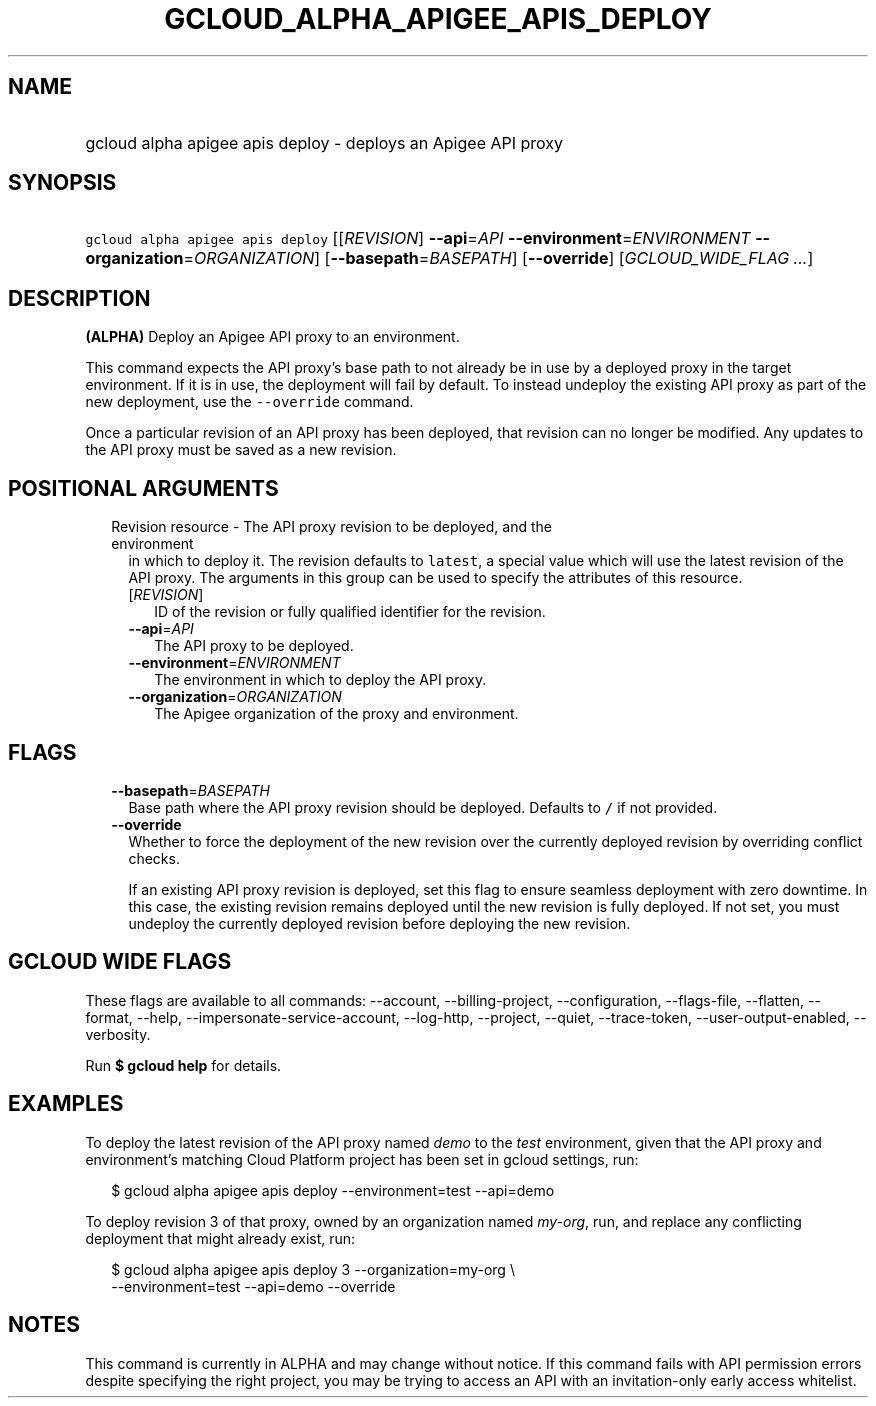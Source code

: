 
.TH "GCLOUD_ALPHA_APIGEE_APIS_DEPLOY" 1



.SH "NAME"
.HP
gcloud alpha apigee apis deploy \- deploys an Apigee API proxy



.SH "SYNOPSIS"
.HP
\f5gcloud alpha apigee apis deploy\fR [[\fIREVISION\fR]\ \fB\-\-api\fR=\fIAPI\fR\ \fB\-\-environment\fR=\fIENVIRONMENT\fR\ \fB\-\-organization\fR=\fIORGANIZATION\fR] [\fB\-\-basepath\fR=\fIBASEPATH\fR] [\fB\-\-override\fR] [\fIGCLOUD_WIDE_FLAG\ ...\fR]



.SH "DESCRIPTION"

\fB(ALPHA)\fR Deploy an Apigee API proxy to an environment.

This command expects the API proxy's base path to not already be in use by a
deployed proxy in the target environment. If it is in use, the deployment will
fail by default. To instead undeploy the existing API proxy as part of the new
deployment, use the \f5\-\-override\fR command.

Once a particular revision of an API proxy has been deployed, that revision can
no longer be modified. Any updates to the API proxy must be saved as a new
revision.



.SH "POSITIONAL ARGUMENTS"

.RS 2m
.TP 2m

Revision resource \- The API proxy revision to be deployed, and the environment
in which to deploy it. The revision defaults to \f5latest\fR, a special value
which will use the latest revision of the API proxy. The arguments in this group
can be used to specify the attributes of this resource.

.RS 2m
.TP 2m
[\fIREVISION\fR]
ID of the revision or fully qualified identifier for the revision.

.TP 2m
\fB\-\-api\fR=\fIAPI\fR
The API proxy to be deployed.

.TP 2m
\fB\-\-environment\fR=\fIENVIRONMENT\fR
The environment in which to deploy the API proxy.

.TP 2m
\fB\-\-organization\fR=\fIORGANIZATION\fR
The Apigee organization of the proxy and environment.


.RE
.RE
.sp

.SH "FLAGS"

.RS 2m
.TP 2m
\fB\-\-basepath\fR=\fIBASEPATH\fR
Base path where the API proxy revision should be deployed. Defaults to \f5/\fR
if not provided.

.TP 2m
\fB\-\-override\fR
Whether to force the deployment of the new revision over the currently deployed
revision by overriding conflict checks.

If an existing API proxy revision is deployed, set this flag to ensure seamless
deployment with zero downtime. In this case, the existing revision remains
deployed until the new revision is fully deployed. If not set, you must undeploy
the currently deployed revision before deploying the new revision.


.RE
.sp

.SH "GCLOUD WIDE FLAGS"

These flags are available to all commands: \-\-account, \-\-billing\-project,
\-\-configuration, \-\-flags\-file, \-\-flatten, \-\-format, \-\-help,
\-\-impersonate\-service\-account, \-\-log\-http, \-\-project, \-\-quiet,
\-\-trace\-token, \-\-user\-output\-enabled, \-\-verbosity.

Run \fB$ gcloud help\fR for details.



.SH "EXAMPLES"

To deploy the latest revision of the API proxy named \f5\fIdemo\fR\fR to the
\f5\fItest\fR\fR environment, given that the API proxy and environment's
matching Cloud Platform project has been set in gcloud settings, run:

.RS 2m
$ gcloud alpha apigee apis deploy \-\-environment=test \-\-api=demo
.RE

To deploy revision 3 of that proxy, owned by an organization named
\f5\fImy\-org\fR\fR, run, and replace any conflicting deployment that might
already exist, run:

.RS 2m
$ gcloud alpha apigee apis deploy 3 \-\-organization=my\-org \e
    \-\-environment=test \-\-api=demo \-\-override
.RE



.SH "NOTES"

This command is currently in ALPHA and may change without notice. If this
command fails with API permission errors despite specifying the right project,
you may be trying to access an API with an invitation\-only early access
whitelist.

